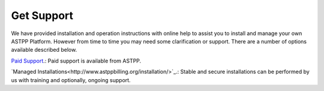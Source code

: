 ================
Get Support
================



We have provided installation and operation instructions with online help to assist you to install and manage your 
own ASTPP Platform. However from time to time you may need some clarification or support. There are a number of 
options available described below.

`Paid Support
<http://www.astppbilling.org/>`_.: Paid support is available from ASTPP.

`Managed Installations<http://www.astppbilling.org/installation/>`_.: Stable and secure installations can be performed by us with training and optionally, ongoing support.


